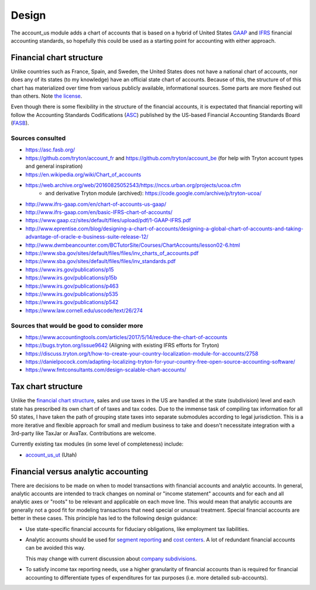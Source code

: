 ******
Design
******

The account_us module adds a chart of accounts that is based on a hybrid of
United States GAAP_ and IFRS_ financial accounting standards, so hopefully this
could be used as a starting point for accounting with either approach.

Financial chart structure
-------------------------

Unlike countries such as France, Spain, and Sweden, the United States does not
have a national chart of accounts, nor does any of its states (to my knowledge)
have an official state chart of accounts. Because of this, the structure of of
this chart has materialized over time from various publicly available,
informational sources. Some parts are more fleshed out than others. Note `the
license`_.

Even though there is some flexibility in the structure of the financial
accounts, it is expectated that financial reporting will follow the Accounting
Standards Codifications (`ASC`_) published by the US-based Financial Accounting
Standards Board (`FASB`_).

Sources consulted
.................

* https://asc.fasb.org/
* https://github.com/tryton/account_fr and https://github.com/tryton/account_be (for help with Tryton account types and general inspiration)
* https://en.wikipedia.org/wiki/Chart_of_accounts
* https://web.archive.org/web/20160825052543/https://nccs.urban.org/projects/ucoa.cfm
    * and derivative Tryton module (archived): https://code.google.com/archive/p/tryton-ucoa/
* http://www.ifrs-gaap.com/en/chart-of-accounts-us-gaap/
* http://www.ifrs-gaap.com/en/basic-IFRS-chart-of-accounts/
* https://www.gaap.cz/sites/default/files/upload/pdf/1-GAAP-IFRS.pdf
* http://www.eprentise.com/blog/designing-a-chart-of-accounts/designing-a-global-chart-of-accounts-and-taking-advantage-of-oracle-e-business-suite-release-12/
* http://www.dwmbeancounter.com/BCTutorSite/Courses/ChartAccounts/lesson02-6.html
* https://www.sba.gov/sites/default/files/files/inv_charts_of_accounts.pdf
* https://www.sba.gov/sites/default/files/files/inv_standards.pdf
* https://www.irs.gov/publications/p15
* https://www.irs.gov/publications/p15b
* https://www.irs.gov/publications/p463
* https://www.irs.gov/publications/p535
* https://www.irs.gov/publications/p542
* https://www.law.cornell.edu/uscode/text/26/274

Sources that would be good to consider more
...........................................

* https://www.accountingtools.com/articles/2017/5/14/reduce-the-chart-of-accounts
* https://bugs.tryton.org/issue9642 (Aligning with existing IFRS efforts for Tryton)
* https://discuss.tryton.org/t/how-to-create-your-country-localization-module-for-accounts/2758
* https://danielpocock.com/adapting-localizing-tryton-for-your-country-free-open-source-accounting-software/
* https://www.fmtconsultants.com/design-scalable-chart-accounts/

Tax chart structure
-------------------

Unlike the `financial chart structure`_, sales and use taxes in the US are
handled at the state (subdivision) level and each state has prescribed its own
chart of of taxes and tax codes. Due to the immense task of compiling tax
information for all 50 states, I have taken the path of grouping state taxes
into separate submodules according to legal jurisdiction. This is a more
iterative and flexible approach for small and medium business to take and
doesn't necessitate integration with a 3rd-party like TaxJar or AvaTax.
Contributions are welcome.

Currently existing tax modules (in some level of completeness) include:

-  `account_us_ut <https://github.com/pentandra/account_us_ut>`_ (Utah)

Financial versus analytic accounting
------------------------------------

There are decisions to be made on when to model transactions with financial
accounts and analytic accounts. In general, analytic accounts are intended to
track changes on nominal or "income statement" accounts and for each and all
analytic axes or "roots" to be relevant and applicable on each move line. This
would mean that analytic accounts are generally not a good fit for modeling
transactions that need special or unusual treatment. Special financial accounts
are better in these cases. This principle has led to the following design
guidance:

- Use state-specific financial accounts for fiduciary obligations, like
  employment tax liabilities.

- Analytic accounts should be used for `segment reporting`_ and `cost
  centers`_. A lot of redundant financial accounts can be avoided this way.

  This may change with current discussion about `company subdivisions`_.

- To satisfy income tax reporting needs, use a higher granularity of financial
  accounts than is required for financial accounting to differentiate types of
  expenditures for tax purposes (i.e. more detailed sub-accounts).

.. _GAAP: https://en.wikipedia.org/wiki/Generally_Accepted_Accounting_Principles_(United_States)
.. _IFRS: https://en.wikipedia.org/wiki/International_Financial_Reporting_Standards
.. _segment reporting: https://asc.fasb.org/section&trid=2134533
.. _cost centers: https://en.wikipedia.org/wiki/Cost_centre_(business)
.. _company subdivisions: https://discuss.tryton.org/t/brands-or-subdivisions/3537/4
.. _ASC: https://asc.fasb.org/
.. _FASB: https://fasb.org/
.. _the license: ../LICENSE
